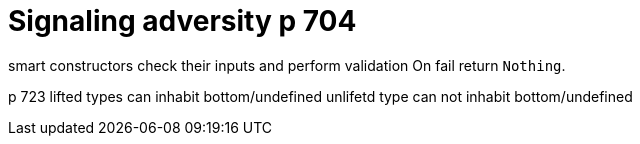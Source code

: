 
= Signaling adversity p 704

smart constructors check their inputs and perform validation
On fail return `Nothing`.

p 723
lifted types can inhabit bottom/undefined
unlifetd type can not inhabit bottom/undefined

